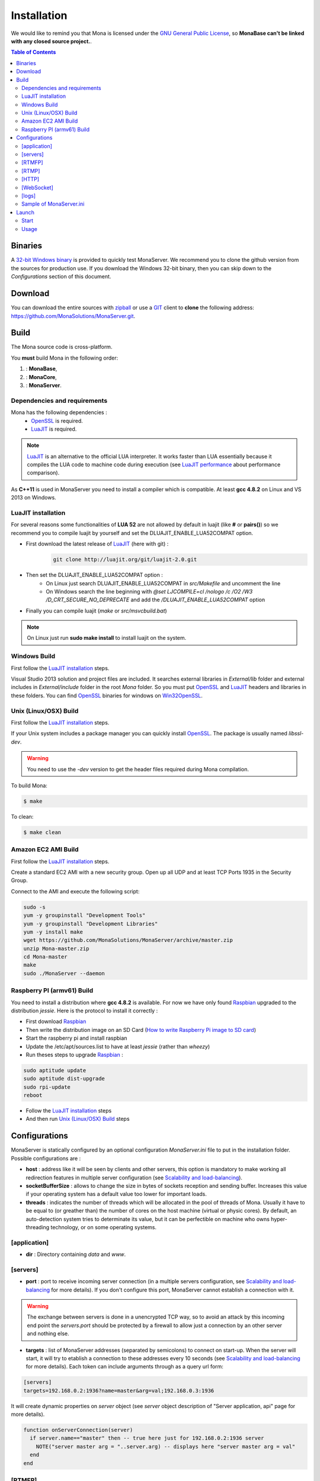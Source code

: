 
Installation
###################################

We would like to remind you that Mona is licensed under the `GNU General Public License`_, so **MonaBase can't be linked with any closed source project.**.

.. contents:: Table of Contents

Binaries
***********************************

A `32-bit Windows binary <http://raspi.monaserver.ovh/download/MonaServer_32.exe>`_ is provided to quickly test MonaServer.
We recommend you to clone the github version from the sources for production use.
If you download the Windows 32-bit binary, then you can skip down to the *Configurations* section of this document.

Download
***********************************

You can download the entire sources with `zipball <https://github.com/MonaSolutions/MonaServer/zipball/master>`_ or use a GIT_ client to **clone** the following address: https://github.com/MonaSolutions/MonaServer.git.

Build
***********************************

The Mona source code is cross-platform.

You **must** build Mona in the following order:

#. :  **MonaBase**, 
#. :  **MonaCore**, 
#. :  **MonaServer**.

Dependencies and requirements
===================================

Mona has the following dependencies :
 - OpenSSL_ is required.
 - LuaJIT_ is required.

.. note:: LuaJIT_ is an alternative to the official LUA interpreter. It works faster than LUA essentially because it compiles the LUA code to machine code during execution (see `LuaJIT performance <http://luajit.org/performance_x86.html>`_ about performance comparison).

As **C++11** is used in MonaServer you need to install a compiler which is compatible. At least **gcc 4.8.2** on Linux and VS 2013 on Windows.

LuaJIT installation
===================================

For several reasons some functionalities of **LUA 52** are not allowed by default in luajit (like **#** or **pairs()**) so we recommend you to compile luajit by yourself and set the DLUAJIT_ENABLE_LUA52COMPAT option.

- First download the latest release of LuaJIT_ (here with git) :
    .. code-block:: sh

        git clone http://luajit.org/git/luajit-2.0.git
- Then set the DLUAJIT_ENABLE_LUA52COMPAT option :
    + On Linux just search DLUAJIT_ENABLE_LUA52COMPAT in *src/Makefile* and uncomment the line
    + On Windows search the line beginning with *@set LJCOMPILE=cl /nologo /c /O2 /W3 /D_CRT_SECURE_NO_DEPRECATE* and add the */DLUAJIT_ENABLE_LUA52COMPAT* option
- Finally you can compile luajit (*make* or *src/msvcbuild.bat*)
 
.. note:: On Linux just run **sudo make install** to install luajit on the system.

Windows Build
===================================

First follow the `LuaJIT installation`_ steps.

Visual Studio 2013 solution and project files are included.
It searches external libraries in *External/lib* folder and external includes in *External/include* folder in the root *Mona* folder.
So you must put OpenSSL_ and LuaJIT_ headers and libraries in these folders.
You can find OpenSSL_ binaries for windows on Win32OpenSSL_.

Unix (Linux/OSX) Build
===================================

First follow the `LuaJIT installation`_ steps.

If your Unix system includes a package manager you can quickly install OpenSSL_. The package is usually named *libssl-dev*.

.. warning:: You need to use the *-dev* version to get the header files required during Mona compilation.

To build Mona:

.. code-block:: sh

  $ make

To clean:

.. code-block:: sh

  $ make clean

Amazon EC2 AMI Build
===================================

First follow the `LuaJIT installation`_ steps.

Create a standard EC2 AMI with a new security group. Open up all UDP and at least TCP Ports 1935 in the Security Group.

Connect to the AMI and execute the following script:

.. code-block:: sh

  sudo -s
  yum -y groupinstall "Development Tools"
  yum -y groupinstall "Development Libraries"
  yum -y install make
  wget https://github.com/MonaSolutions/MonaServer/archive/master.zip
  unzip Mona-master.zip
  cd Mona-master
  make
  sudo ./MonaServer --daemon

Raspberry PI (armv61) Build
===================================

You need to install a distribution where **gcc 4.8.2** is available. For now we have only found Raspbian_ upgraded to the distribution *jessie*. Here is the protocol to install it correctly :

- First download Raspbian_
- Then write the distribution image on an SD Card (`How to write Raspberry Pi image to SD card <http://xmodulo.com/2013/11/write-raspberry-pi-image-sd-card.html>`_)
- Start the raspberry pi and install raspbian
- Update the /etc/apt/sources.list to have at least *jessie* (rather than *wheezy*)
- Run theses steps to upgrade Raspbian_ :

.. code-block:: sh

    sudo aptitude update
    sudo aptitude dist-upgrade
    sudo rpi-update
    reboot

- Follow the `LuaJIT installation`_ steps
- And then run `Unix (Linux/OSX) Build`_ steps

Configurations
***********************************

MonaServer is statically configured by an optional configuration *MonaServer.ini* file to put in the installation folder.
Possible configurations are :

- **host** : address like it will be seen by clients and other servers, this option is mandatory to make working all redirection features in multiple server configuration (see `Scalability and load-balancing <./scalability.html>`_).
- **socketBufferSize** : allows to change the size in bytes of sockets reception and sending buffer. Increases this value if your operating system has a default value too lower for important loads.
- **threads** : indicates the number of threads which will be allocated in the pool of threads of Mona. Usually it have to be equal to (or greather than) the number of cores on the host machine (virtual or physic cores). By default, an auto-detection system tries to determinate its value, but it can be perfectible on machine who owns hyper-threading technology, or on some operating systems.
 
[application]
===================================

- **dir** : Directory containing *data* and *www*.
 
[servers]
===================================

- **port** : port to receive incoming server connection (in a multiple servers configuration, see `Scalability and load-balancing <./scalability.html>`_ for more details). If you don't configure this port, MonaServer cannot establish a connection with it.

.. warning::  The exchange between servers is done in a unencrypted TCP way, so to avoid an attack by this incoming end point the *servers.port* should be protected by a firewall to allow just a connection by an other server and nothing else.
 
- **targets** : list of MonaServer addresses (separated by semicolons) to connect on start-up. When the server will start, it will try to etablish a connection to these addresses every 10 seconds (see `Scalability and load-balancing <./scalability.html>`_ for more details). Each token can include arguments through as a query url form:

.. code-block:: ini

  [servers]
  targets=192.168.0.2:1936?name=master&arg=val;192.168.0.3:1936

It will create dynamic properties on *server* object (see *server* object description of "Server application, api" page for more details).

.. code-block:: lua

  function onServerConnection(server)
    if server.name=="master" then -- true here just for 192.168.0.2:1936 server
      NOTE("server master arg = "..server.arg) -- displays here "server master arg = val"
    end
  end

[RTMFP]
===================================

- **port** : equals 1935 by default (RTMFP server default port), it is the port used by MonaServer to listen incoming RTMFP requests.

- **keepaliveServer** : time in seconds for periodically sending packets keep-alive with server, 15s by default (valid value is from 5s to 255s).

- **keepalivePeer** : time in seconds for periodically sending packets keep-alive between peers, 10s by default (valid value is from 5s to 255s).

[RTMP]
===================================

- **port** : equals 1935 by default (RTMP server default port), it is the port used by MonaServer to listen incoming RTMFP requests.

[HTTP]
===================================

- **port** : equals 80 by default (HTTP server default port), it is the port used by MonaServer to listen incoming HTTP requests.
- **timeout** : 7 by default, it is the maximum time before server kills the connection when no data as been received.
- **index** : the default index file of HTTP protocol, if it is specified it will redirect each connection to this index.

[WebSocket]
===================================

- **timeout** : 120 by default, it is the maximum time before server kills the connection when no data as been received.

[logs]
===================================

- **directory** : directory where the log files are written (*MonaServer/logs* by default).
- **name** : name of log files (*log* by default).
- **rotation** : number of files to keep in *logs* directory 
 
.. note:: Maximum size of a file is 1Mb.

Sample of MonaServer.ini
===================================
 
.. code-block:: ini

  ;MonaServer.ini
  socketBufferSize = 114688
  [RTMFP]
  port = 1985
  keepAlivePeer = 10
  keepAliveServer = 15
  [logs]
  name=log
  directory=C:/MonaServer/logs

If this configuration file doesn't exist, default values are used.

Launch
***********************************

Start
===================================

MonaServer includes some argument launch options, but by default MonaServer is optimized for a production running. Command-line options are useful during development and test usage. To get full descriptions about the launch arguments start MonaServer with */help* argument on Windows or *--help* on Unix system.

Otherwise, simply start the MonaServer application with administrative rights.

You can also start it as a Windows service:

.. code-block:: sh

  MonaServer.exe /registerService [/displayName=MonaServer /description="Open Source RTMFP Server" /startup=automatic]

Or an Unix daemon:

.. code-block:: sh

  sudo ./MonaServer --daemon [--pidfile=/var/run/MonaServer.pid]


Usage
===================================

Flash client connects to MonaServer by the classical NetConnection way:

.. code-block:: as3

    _netConnection.connect("rtmfp://localhost/");

Here the port has its default value 1935. If you configure a different port on MonaServer you have to indicate this port in the URL (after *localhost*, of course).

The path used allows you to connect for your desired `Server Application <./serveapp.html>`_.

.. code-block:: as3

    _netConnection.connect("rtmfp://localhost/myApplication");

To learn more, read the `Server Application <./serveapp.html>`_ or `Samples <./samples.html>`_ page.

.. _Win32OpenSSL : http://www.slproweb.com/products/Win32OpenSSL.html
.. _LuaJIT : http://luajit.org/
.. _OpenSSL : http://www.openssl.org/
.. _`GNU General Public License` : http://www.gnu.org/licenses/
.. _GIT : http://en.wikipedia.org/wiki/Git_(software)
.. _Raspbian : http://downloads.raspberrypi.org/raspbian_latest

